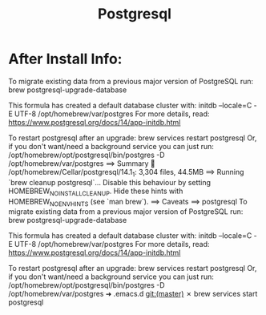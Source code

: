:PROPERTIES:
:ID:       DF6F3665-BB8A-418A-8F65-91CB698B8AAB
:END:
#+title: Postgresql

* After Install Info:
To migrate existing data from a previous major version of PostgreSQL run:
  brew postgresql-upgrade-database

This formula has created a default database cluster with:
  initdb --locale=C -E UTF-8 /opt/homebrew/var/postgres
For more details, read:
  https://www.postgresql.org/docs/14/app-initdb.html

To restart postgresql after an upgrade:
  brew services restart postgresql
Or, if you don't want/need a background service you can just run:
  /opt/homebrew/opt/postgresql/bin/postgres -D /opt/homebrew/var/postgres
==> Summary
🍺  /opt/homebrew/Cellar/postgresql/14.1_1: 3,304 files, 44.5MB
==> Running `brew cleanup postgresql`...
Disable this behaviour by setting HOMEBREW_NO_INSTALL_CLEANUP.
Hide these hints with HOMEBREW_NO_ENV_HINTS (see `man brew`).
==> Caveats
==> postgresql
To migrate existing data from a previous major version of PostgreSQL run:
  brew postgresql-upgrade-database

This formula has created a default database cluster with:
  initdb --locale=C -E UTF-8 /opt/homebrew/var/postgres
For more details, read:
  https://www.postgresql.org/docs/14/app-initdb.html

To restart postgresql after an upgrade:
  brew services restart postgresql
Or, if you don't want/need a background service you can just run:
  /opt/homebrew/opt/postgresql/bin/postgres -D /opt/homebrew/var/postgres
➜  .emacs.d git:(master) ✗ brew services start postgresql
